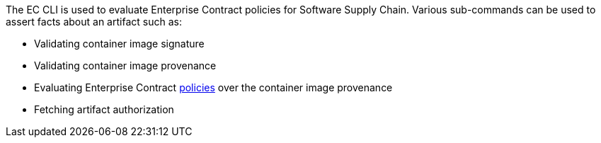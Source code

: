:pol: https://github.com/hacbs-contract/ec-policies/

The EC CLI is used to evaluate Enterprise Contract policies for Software Supply Chain.
Various sub-commands can be used to assert facts about an artifact such as:

* Validating container image signature
* Validating container image provenance
* Evaluating Enterprise Contract {pol}[policies] over the container image provenance
* Fetching artifact authorization
